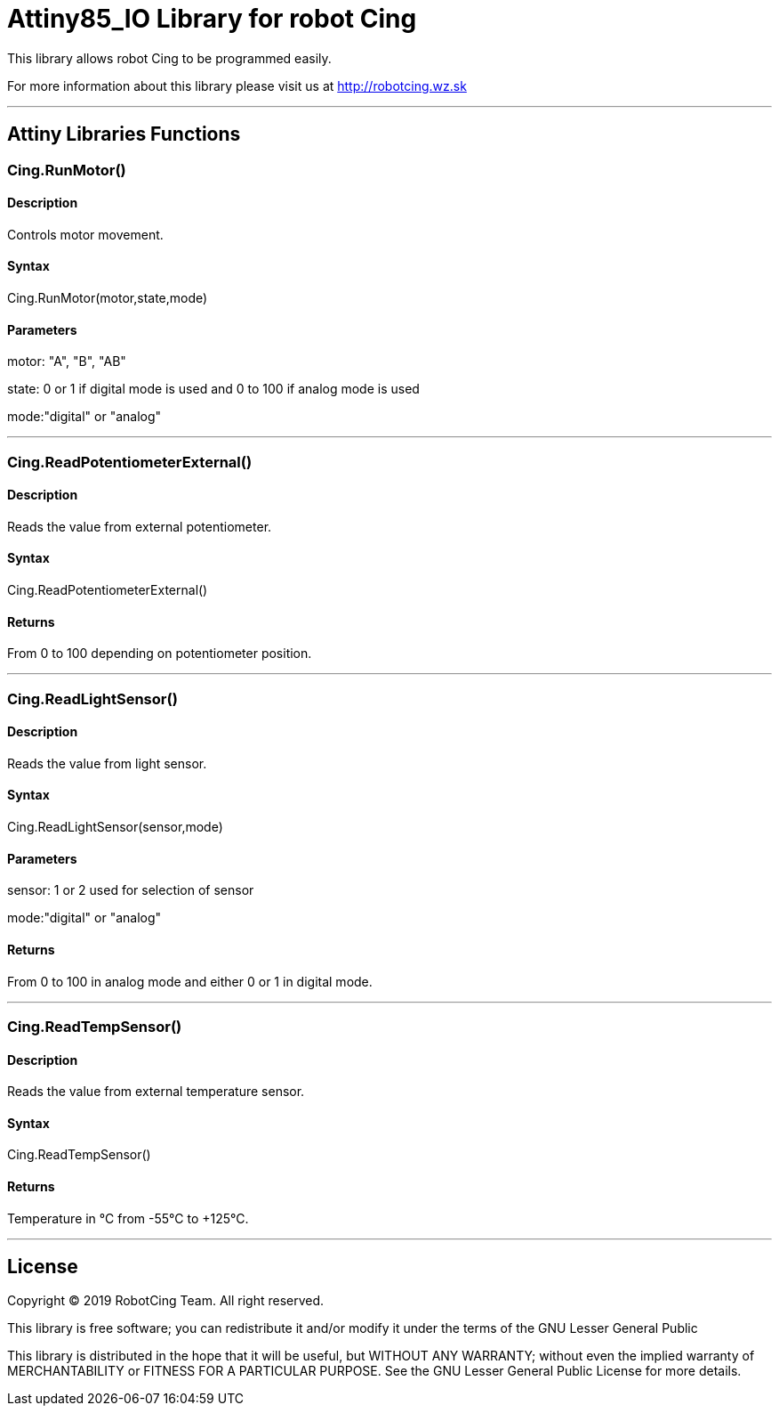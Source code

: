 # Attiny85_IO Library for robot Cing #

This library allows robot Cing to be programmed easily.

For more information about this library please visit us at
http://robotcing.wz.sk

---

## Attiny Libraries Functions

### Cing.RunMotor()
[Motor]

#### Description

Controls motor movement.

#### Syntax

Cing.RunMotor(motor,state,mode)

#### Parameters

motor: "A", "B", "AB"

state: 0 or 1 if digital mode is used and 0 to 100 if analog mode is used

mode:"digital" or "analog"

---


### Cing.ReadPotentiometerExternal()
[Sensor]

#### Description

Reads the value from external potentiometer.

#### Syntax

Cing.ReadPotentiometerExternal()

#### Returns
From 0 to 100 depending on potentiometer position.

---

### Cing.ReadLightSensor()

[Sensor]


#### Description

Reads the value from light sensor.


#### Syntax

Cing.ReadLightSensor(sensor,mode)


#### Parameters

sensor: 1 or 2 used for selection of sensor

mode:"digital" or "analog"


#### Returns

From 0 to 100 in analog mode and either 0 or 1 in digital mode.

---

### Cing.ReadTempSensor()

[Sensor]


#### Description

Reads the value from external temperature sensor.


#### Syntax

Cing.ReadTempSensor()


#### Returns

Temperature in °C  from -55°C to +125°C.

---

## License ##

Copyright © 2019 RobotCing Team. All right reserved.

This library is free software; you can redistribute it and/or
modify it under the terms of the GNU Lesser General Public

This library is distributed in the hope that it will be useful,
but WITHOUT ANY WARRANTY; without even the implied warranty of
MERCHANTABILITY or FITNESS FOR A PARTICULAR PURPOSE. See the GNU
Lesser General Public License for more details.

